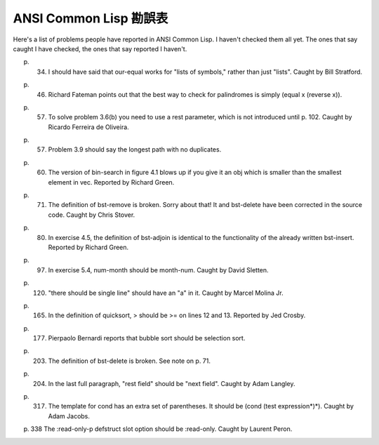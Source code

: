 ANSI Common Lisp 勘誤表
----------------------------

Here's a list of problems people have reported in ANSI Common Lisp. I haven't checked them all yet. The ones that say caught I have checked, the ones that say reported I haven't.

p. 34. I should have said that our-equal works for "lists of symbols," rather than just "lists". Caught by Bill Stratford.

p. 46. Richard Fateman points out that the best way to check for palindromes is simply (equal x (reverse x)).

p. 57. To solve problem 3.6(b) you need to use a rest parameter, which is not introduced until p. 102. Caught by Ricardo Ferreira de Oliveira.

p. 57. Problem 3.9 should say the longest path with no duplicates.

p. 60. The version of bin-search in figure 4.1 blows up if you give it an obj which is smaller than the smallest element in vec. Reported by Richard Green.

p. 71. The definition of bst-remove is broken. Sorry about that! It and bst-delete have been corrected in the source code. Caught by Chris Stover.

p. 80. In exercise 4.5, the definition of bst-adjoin is identical to the functionality of the already written bst-insert. Reported by Richard Green.

p. 97. In exercise 5.4, num-month should be month-num. Caught by David Sletten.

p. 120. "there should be single line" should have an "a" in it. Caught by Marcel Molina Jr.

p. 165. In the definition of quicksort, > should be >= on lines 12 and 13. Reported by Jed Crosby.

p. 177. Pierpaolo Bernardi reports that bubble sort should be selection sort.

p. 203. The definition of bst-delete is broken. See note on p. 71.

p. 204. In the last full paragraph, "rest field" should be "next field". Caught by Adam Langley.

p. 317. The template for cond has an extra set of parentheses. It should be (cond (test expression*)*). Caught by Adam Jacobs.

p. 338 The :read-only-p defstruct slot option should be :read-only. Caught by Laurent Peron.